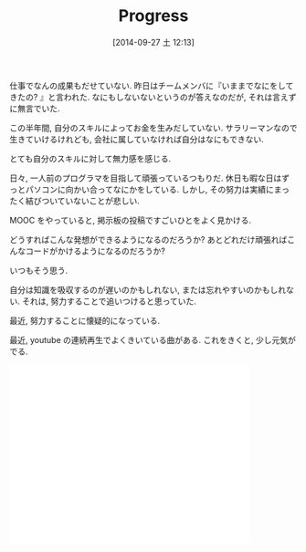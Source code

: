 #+BLOG: Futurismo
#+POSTID: 2630
#+DATE: [2014-09-27 土 12:13]
#+OPTIONS: toc:nil num:nil todo:nil pri:nil tags:nil ^:nil TeX:nil
#+CATEGORY: 日記
#+TAGS:
#+DESCRIPTION:  Progress
#+TITLE: Progress
仕事でなんの成果もだせていない.
昨日はチームメンバに『いままでなにをしてきたの? 』と言われた.
なにもしないないというのが答えなのだが, それは言えずに無言でいた.

この半年間, 自分のスキルによってお金を生みだしていない.
サラリーマンなので生きていけるけれども, 
会社に属していなければ自分はなにもできない.

とても自分のスキルに対して無力感を感じる.

日々, 一人前のプログラマを目指して頑張っているつもりだ.
休日も暇な日はずっとパソコンに向かい合ってなにかをしている.
しかし, その努力は実績にまったく結びついていないことが悲しい.

MOOC をやっていると, 掲示板の投稿ですごいひとをよく見かける.

どうすればこんな発想ができるようになるのだろうか?
あとどれだけ頑張ればこんなコードがかけるようになるのだろうか?

いつもそう思う.

自分は知識を吸収するのが遅いのかもしれない, 
または忘れやすいのかもしれない.
それは, 努力することで追いつけると思っていた.

最近, 努力することに懐疑的になっている.

最近, youtube の連続再生でよくきいている曲がある.
これをきくと, 少し元気がでる.

#+BEGIN_HTML
<iframe width="420" height="315" src="//www.youtube.com/embed/ygB4Y36cEXQ?rel=0" frameborder="0" allowfullscreen></iframe>
#+END_HTML
